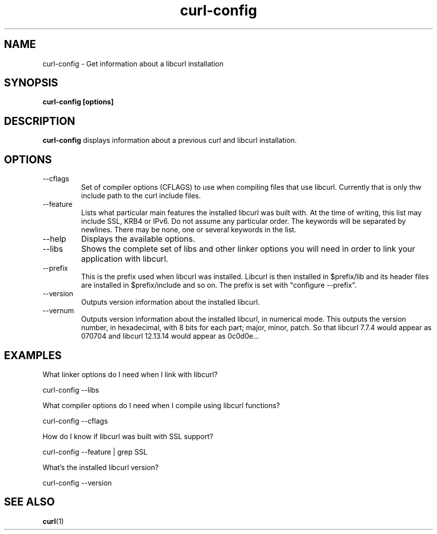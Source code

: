 .\" You can view this file with:
.\" nroff -man curl-config.1
.\" Written by Daniel Stenberg
.\"
.TH curl-config 1 "16 August 2001" "Curl 7.8.1" "curl-config manual"
.SH NAME
curl-config \- Get information about a libcurl installation
.SH SYNOPSIS
.B curl-config [options]
.SH DESCRIPTION
.B curl-config
displays information about a previous curl and libcurl installation.
.SH OPTIONS
.IP "--cflags"
Set of compiler options (CFLAGS) to use when compiling files that use
libcurl. Currently that is only thw include path to the curl include files.
.IP "--feature"
Lists what particular main features the installed libcurl was built with. At
the time of writing, this list may include SSL, KRB4 or IPv6. Do not assume
any particular order. The keywords will be separated by newlines. There may be
none, one or several keywords in the list.
.IP "--help"
Displays the available options.
.IP "--libs"
Shows the complete set of libs and other linker options you will need in order
to link your application with libcurl.
.IP "--prefix"
This is the prefix used when libcurl was installed. Libcurl is then installed
in $prefix/lib and its header files are installed in $prefix/include and so
on. The prefix is set with "configure --prefix".
.IP "--version"
Outputs version information about the installed libcurl.
.IP "--vernum"
Outputs version information about the installed libcurl, in numerical mode.
This outputs the version number, in hexadecimal, with 8 bits for each part;
major, minor, patch. So that libcurl 7.7.4 would appear as 070704 and libcurl
12.13.14 would appear as 0c0d0e...
.SH "EXAMPLES"
What linker options do I need when I link with libcurl?

  curl-config --libs

What compiler options do I need when I compile using libcurl functions?

  curl-config --cflags

How do I know if libcurl was built with SSL support?

  curl-config --feature | grep SSL

What's the installed libcurl version?

  curl-config --version
.SH "SEE ALSO"
.BR curl (1)
